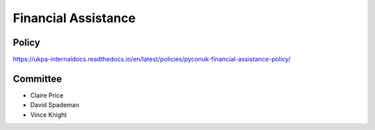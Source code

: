 Financial Assistance
====================

Policy
------

https://ukpa-internaldocs.readthedocs.io/en/latest/policies/pyconuk-financial-assistance-policy/

Committee
---------

* Claire Price
* David Spademan
* Vince Knight
